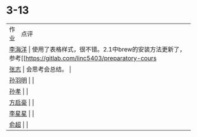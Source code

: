 * 3-13

+--------+-------------------------------------------------------------+
| 作业   | 点评                                                        |
+--------+-------------------------------------------------------------+
| [[https://github.com/lioil9/note-book/blob/master/3.13课堂笔记(半圆).md][李海洋]] | 使用了表格样式，很不错。2.1中brew的安装方法更新了，参考[[https://gitlab.com/linc5403/preparatory-course/-/blob/master/outline.md][链接]] |
+--------+-------------------------------------------------------------+
| [[https://github.com/athos9494/note-book/blob/master/笔记1.md][张志]]   | 会思考会总结。                                              |
+--------+-------------------------------------------------------------+
| [[https://github.com/athos9494/note-book/blob/master/笔记1.md][孙羽明]] |                                                             |
+--------+-------------------------------------------------------------+
| [[https://github.com/Sunxiao1995/learn/blob/master/sx%202020.03.13.md][孙孝]]   |                                                             |
+--------+-------------------------------------------------------------+
| [[https://github.com/fangqihao/note-book/blob/master/3.13%E5%AD%A6%E4%B9%A0%E7%AC%94%E8%AE%B0.md][方启豪]] |                                                             |
+--------+-------------------------------------------------------------+
| [[https://github.com/LXX3123/c-projects/blob/master/markdown/%E7%AC%94%E8%AE%B03.13.md][李星星]] |                                                             |
+--------+-------------------------------------------------------------+
| [[https://github.com/LXX3123/c-projects/blob/master/markdown/%E7%AC%94%E8%AE%B03.13.md][俞超]]   |                                                             |
+--------+-------------------------------------------------------------+

